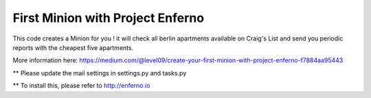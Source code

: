 First Minion with Project Enferno
=================================

This code creates a Minion for you ! it will check all berlin apartments available on Craig's List and send you periodic reports with the cheapest five apartments.

More information here: https://medium.com/@level09/create-your-first-minion-with-project-enferno-f7884aa95443


** Please update the mail settings in settings.py and tasks.py

** To install this, please refer to http://enferno.io

